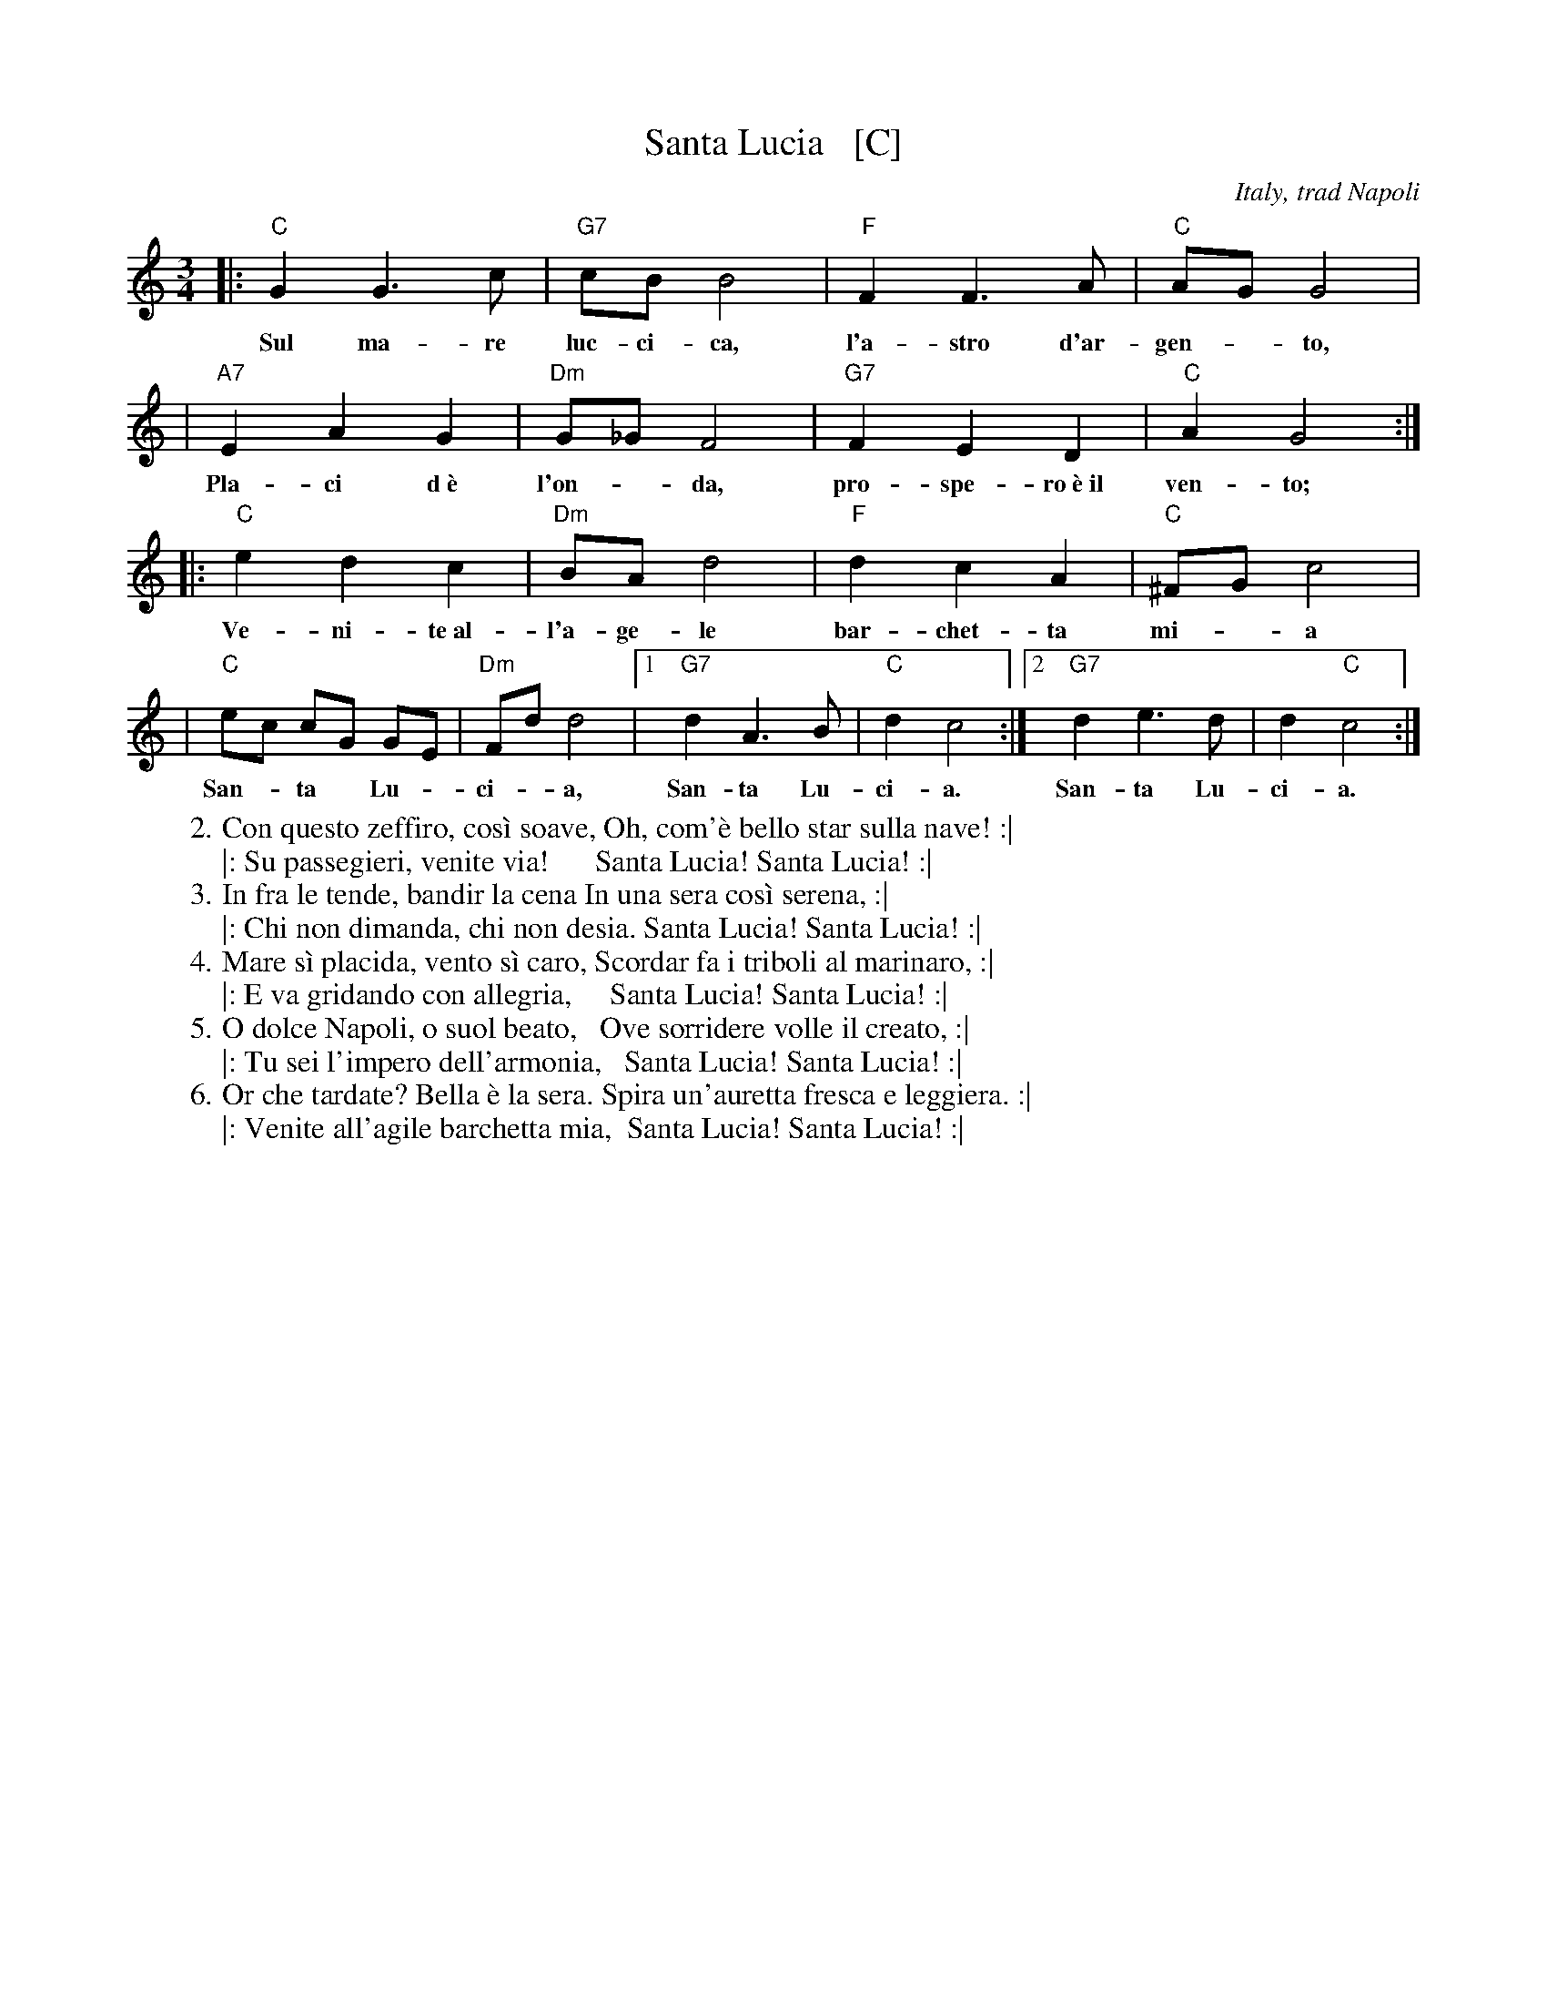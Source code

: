 X: 1
T: Santa Lucia   [C]
O: Italy, trad Napoli
Z: John Chambers <jc:trillian.mit.edu>
R: waltz
L: 1/8
M: 3/4
K: C
|: "C"G2 G3 c | "G7"cB B4 | "F"F2 F3 A | "C"AG G4 |
w: Sul ma-re luc-ci-ca, l'a-stro d'ar- gen-*to,
| "A7"E2 A2 G2 | "Dm"G_GF4 | "G7"F2 E2 D2 | "C"A2 G4 :|
w: Pla-ci d~\`e l'on-*da, pro-spe-ro~\`e~il ven-to;
|: "C"e2 d2 c2 | "Dm"BA d4 | "F"d2 c2 A2 | "C"^FG c4 |
w: Ve-ni-te~al- l'a-ge-le bar-chet-ta mi-*a
| "C"ec cG GE | "Dm"Fd d4 |1 "G7"d2 A3 B | "C"d2 c4 :|2 "G7"d2 e3 d | d2 "C"c4 :|
w: San-*ta* Lu-* ci-*a, San-ta Lu- ci-a.  San-ta Lu- ci-a.
%
%:1. Sul mare luccica l'astro d'argento. Placida \`e l'onda, prospero \`e il vento. :|
%:|: Venite all'agile barchetta mia,     Santa Lucia! Santa Lucia! :|
%:   
W:2. Con questo zeffiro, cos\`i soave, Oh, com'\`e bello star sulla nave! :|
W:|: Su passegieri, venite via!      Santa Lucia! Santa Lucia! :|
%:   
W:3. In fra le tende, bandir la cena In una sera cos\`i serena, :|
W:|: Chi non dimanda, chi non desia. Santa Lucia! Santa Lucia! :|
%:   
W:4. Mare s\`i placida, vento s\`i caro, Scordar fa i triboli al marinaro, :|
W:|: E va gridando con allegria,     Santa Lucia! Santa Lucia! :|
%:   
W:5. O dolce Napoli, o suol beato,   Ove sorridere volle il creato, :|
W:|: Tu sei l'impero dell'armonia,   Santa Lucia! Santa Lucia! :|
%:   
W:6. Or che tardate? Bella \`e la sera. Spira un'auretta fresca e leggiera. :|
W:|: Venite all'agile barchetta mia,  Santa Lucia! Santa Lucia! :|
%
% - - - - - - - - - - - - - - - - - - - - - - - - -
% Standard Italian:
%
%  Che bella cosa una giornata di sole,
%  un'aria serena dopo la tempesta! 
%  Per l'aria fresca pare giàna festa... 
%  che bella cosa una giornata di sole!
%  
%  REFRAIN:
%  Ma un altro sole più non c'\`e
%  il sole mio sta in fronte a te!
%  Il sole, il sole mio, sta in fronte a te! 
%  
%  Luccicano i vetri della tua finestra,
%  una lavandaia canta e se ne vanta..
%  e mentre strizza i panni, li stende e canta  
%  luccicano i vetri della tua finestra! 
%  
%  REFRAIN
%  
%  Quando fa sera e il sole tramonta,
%  mi viene quasi una malinconia.
%  Resterei sotto la tua finestra,
%  quando fa sera ed il sole tramonta.
%  
%  REFRAIN
